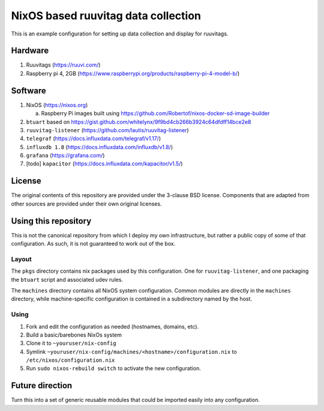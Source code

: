 ======================================
 NixOS based ruuvitag data collection
======================================

This is an example configuration for setting up data collection and
display for ruuvitags.

Hardware
========

1. Ruuvitags (https://ruuvi.com/)
2. Raspberry pi 4, 2GB (https://www.raspberrypi.org/products/raspberry-pi-4-model-b/)

Software
========

1. NixOS (https://nixos.org)

   a. Raspberry Pi images built using https://github.com/Robertof/nixos-docker-sd-image-builder

2. ``btuart`` based on https://gist.github.com/whitelynx/9f9bd4cb266b3924c64dfdff14bce2e8
3. ``ruuvitag-listener`` (https://github.com/lautis/ruuvitag-listener)
4. ``telegraf`` (https://docs.influxdata.com/telegraf/v1.17/)
5. ``influxdb 1.8`` (https://docs.influxdata.com/influxdb/v1.8/)
6. ``grafana`` (https://grafana.com/)
7. [todo] ``kapacitor`` (https://docs.influxdata.com/kapacitor/v1.5/)


License
=======

The original contents of this repository are provided under the
3-clause BSD license.  Components that are adapted from other sources
are provided under their own original licenses.


Using this repository
=====================

This is not the canonical repository from which I deploy my own
infrastructure, but rather a public copy of some of that
configuration.  As such, it is not guaranteed to work out of the box.

Layout
------

The ``pkgs`` directory contains nix packages used by this configuration. One for ``ruuvitag-listener``, and one packaging the ``btuart`` script and associated udev rules.

The ``machines`` directory contains all NixOS system configuration.  Common modules are directly in the ``machines`` directory, while machine-specific configuration is contained in a subdirectory named by the host.

Using
-----

1. Fork and edit the configuration as needed (hostnames, domains, etc).
2. Build a basic/barebones NixOs system
3. Clone it to ``~youruser/nix-config``
4. Symlink ``~youruser/nix-config/machines/<hostname>/configuration.nix`` to ``/etc/nixos/configuration.nix``
5. Run ``sudo nixos-rebuild switch`` to activate the new configuration.

Future direction
================

Turn this into a set of generic reusable modules that could be imported easily into any configuration.
